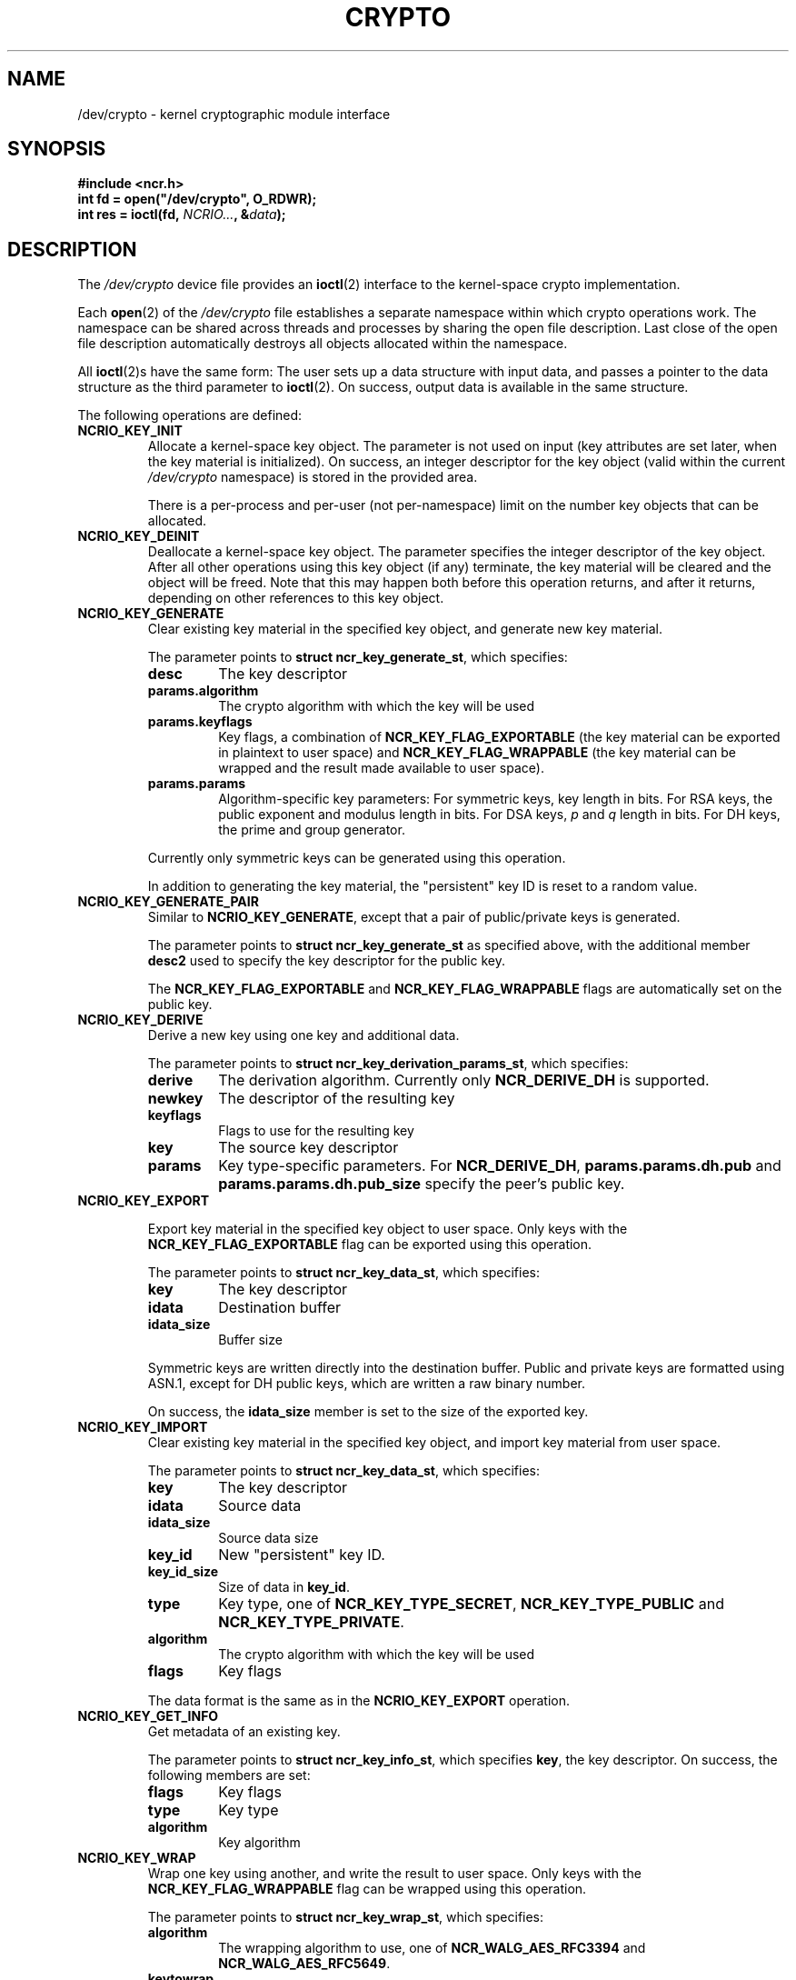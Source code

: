 .\" A man page for /dev/crypto(4). -*- nroff -*-
.\"
.\" Copyright (C) 2010 Red Hat, Inc. All rights reserved.
.\"
.\" This copyrighted material is made available to anyone wishing to use,
.\" modify, copy, or redistribute it subject to the terms and conditions of the
.\" GNU General Public License v.2 or (at your option) any later version.
.\"
.\" This program is distributed in the hope that it will be useful, but WITHOUT
.\" ANY WARRANTY; without even the implied warranty of MERCHANTABILITY or
.\" FITNESS FOR A PARTICULAR PURPOSE. See the GNU General Public License for
.\" more details.
.\"
.\" You should have received a copy of the GNU General Public License along
.\" with this program; if not, write to the Free Software Foundation, Inc.,
.\" 51 Franklin Street, Fifth Floor, Boston, MA 02110-1301, USA.
.\"
.\" Author: Miloslav Trmač <mitr@redhat.com>
.TH CRYPTO 4 2010-08-02 Linux "Linux Programmer's Manual"

.SH NAME
/dev/crypto \- kernel cryptographic module interface

.SH SYNOPSIS

.B #include <ncr.h>
.br
.B int fd = open("/dev/crypto", O_RDWR);
.br
.B int res = ioctl(fd, \fINCRIO...\fP, &\fIdata\fP);

.SH DESCRIPTION
The
.I /dev/crypto
device file provides an
.BR ioctl (2)
interface to the kernel-space crypto implementation.

Each
.BR open (2)
of the
.I /dev/crypto
file establishes a separate namespace within which crypto operations work.
The namespace can be shared across threads and processes
by sharing the open file description.
Last close of the open file description automatically destroys all objects
allocated within the namespace.

All
.BR ioctl (2)s
have the same form:
The user sets up a data structure with input data,
and passes a pointer to the data structure as the third parameter to
.BR ioctl (2).
On success, output data is available in the same structure.

The following operations are defined:

.TP
.B NCRIO_KEY_INIT
Allocate a kernel-space key object.
The parameter is not used on input
(key attributes are set later, when the key material is initialized).
On success, an integer descriptor for the key object
(valid within the current
.I /dev/crypto
namespace)
is stored in the provided area.

There is a per-process and per-user (not per-namespace) limit
on the number key objects that can be allocated.

.TP
.B NCRIO_KEY_DEINIT
Deallocate a kernel-space key object.
The parameter specifies the integer descriptor of the key object.
After all other operations using this key object (if any) terminate,
the key material will be cleared and the object will be freed.
Note that this may happen both before this operation returns,
and after it returns, depending on other references to this key object.

.TP
.B NCRIO_KEY_GENERATE
Clear existing key material in the specified key object,
and generate new key material.

The parameter points to \fBstruct ncr_key_generate_st\fP, which specifies:

.RS
.IP \fBdesc\fP
The key descriptor
.IP \fBparams.algorithm\fP
The crypto algorithm with which the key will be used
.IP \fBparams.keyflags\fP
Key flags, a combination of
.B NCR_KEY_FLAG_EXPORTABLE
(the key material can be exported in plaintext to user space)
and
.B NCR_KEY_FLAG_WRAPPABLE
(the key material can be wrapped and the result made available to user space).
.IP \fBparams.params\fP
Algorithm-specific key parameters:
For symmetric keys, key length in bits.
For RSA keys, the public exponent and modulus length in bits.
For DSA keys,
.I p
and
.I q
length in bits.
For DH keys, the prime and group generator.
.RE

.IP
Currently only symmetric keys can be generated using this operation.

In addition to generating the key material,
the "persistent" key ID is reset to a random value.

.TP
.B NCRIO_KEY_GENERATE_PAIR
Similar to \fBNCRIO_KEY_GENERATE\fP,
except that a pair of public/private keys is generated.

The parameter points to \fBstruct ncr_key_generate_st\fP as specified above,
with the additional member
.B desc2
used to specify the key descriptor for the public key.

The
.B NCR_KEY_FLAG_EXPORTABLE
and
.B NCR_KEY_FLAG_WRAPPABLE
flags are automatically set on the public key.

.TP
.B NCRIO_KEY_DERIVE
Derive a new key using one key and additional data.

The parameter points to \fBstruct ncr_key_derivation_params_st\fP,
which specifies:

.RS
.IP \fBderive\fP
The derivation algorithm.
Currently only
.B NCR_DERIVE_DH
is supported.
.IP \fBnewkey\fP
The descriptor of the resulting key
.IP \fBkeyflags\fP
Flags to use for the resulting key
.IP \fBkey\fP
The source key descriptor
.IP \fBparams\fP
Key type-specific parameters.
For \fBNCR_DERIVE_DH\fP,
.B params.params.dh.pub
and
.B params.params.dh.pub_size
specify the peer's public key.
.RE

.TP
.B NCRIO_KEY_EXPORT

Export key material in the specified key object to user space.
Only keys with the
.B NCR_KEY_FLAG_EXPORTABLE
flag can be exported using this operation.

The parameter points to \fBstruct ncr_key_data_st\fP, which specifies:

.RS
.IP \fBkey\fP
The key descriptor
.IP \fBidata\fP
Destination buffer
.IP \fBidata_size\fP
Buffer size
.RE

.IP
Symmetric keys are written directly into the destination buffer.
Public and private keys are formatted using ASN.1,
except for DH public keys, which are written a raw binary number.

On success, the
.B idata_size
member is set to the size of the exported key.

.TP
.B NCRIO_KEY_IMPORT
Clear existing key material in the specified key object,
and import key material from user space.

The parameter points to \fBstruct ncr_key_data_st\fP, which specifies:

.RS
.IP \fBkey\fP
The key descriptor
.IP \fBidata\fP
Source data
.IP \fBidata_size\fP
Source data size
.IP \fBkey_id\fP
New "persistent" key ID.
.IP \fBkey_id_size\fP
Size of data in \fBkey_id\fP.
.IP \fBtype\fP
Key type, one of \fBNCR_KEY_TYPE_SECRET\fP, \fBNCR_KEY_TYPE_PUBLIC\fP and
\fBNCR_KEY_TYPE_PRIVATE\fP.
.IP \fBalgorithm\fP
The crypto algorithm with which the key will be used
.IP \fBflags\fP
Key flags
.RE

.IP
The data format is the same as in the
.B NCRIO_KEY_EXPORT
operation.

.TP
.B NCRIO_KEY_GET_INFO
Get metadata of an existing key.

The parameter points to \fBstruct ncr_key_info_st\fP,
which specifies \fBkey\fP, the key descriptor.
On success, the following members are set:

.RS
.IP \fBflags\fP
Key flags
.IP \fBtype\fP
Key type
.IP \fBalgorithm\fP
Key algorithm
.RE

.TP
.B NCRIO_KEY_WRAP
Wrap one key using another, and write the result to user space.
Only keys with the
.B NCR_KEY_FLAG_WRAPPABLE
flag can be wrapped using this operation.

The parameter points to \fBstruct ncr_key_wrap_st\fP, which specifies:

.RS
.IP \fBalgorithm\fP
The wrapping algorithm to use, one of
.B NCR_WALG_AES_RFC3394
and \fBNCR_WALG_AES_RFC5649\fP.
.IP \fBkeytowrap\fP
The descriptor of the key to wrap
.IP \fBkey\fP
The descriptor of the key used for wrapping
.IP \fBparams\fP
Key type-specific parameters.
For the currently supported wrapping algorithms,
.B params.params.cipher.iv
and
.B params.params.cipher.iv_size
specify the IV.
.IP \fBio\fP
Destination buffer
.IP \fBio_size\fP
Size of the destination buffer
.RE

.IP
Currently only secret keys can be wrapped,
using one of the above-mentioned AES-based algorithms.

On success, the
.B io_size
member is set to the size of the wrapped key.

.TP
.B NCRIO_KEY_UNWRAP
Unwrap user-space data into a kernel-space key using another key.

The parameter points to \fBstruct ncr_key_wrap_st\fP, which specifies:

.RS
.IP \fBalgorithm\fP
The wrapping algorithm to use.
.IP \fBkeytowrap\fP
The descriptor of the target key object
.IP \fBkey\fP
The descriptor of the key used for wrapping
.IP \fBparams\fP
Key type-specific parameters.
For the currently supported wrapping algorithms,
.B params.params.cipher.iv
and
.B params.params.cipher.iv_size
specify the IV.
.IP \fBio\fP
Pointer to the wrapped key
.IP \fBio_size\fP
Size of the wrapped key
.RE

.IP
The unwrapped key will have the
.B NCR_KEY_FLAG_WRAPPABLE
flag set, and the
.B NCR_KEY_FLAG_EXPORTABLE
flag clear.

.TP
.B NCRIO_KEY_STORAGE_WRAP
Wrap a key object and associated metadata using the system-wide storage master
key,
and write the result to user space.

Only keys with the
.B NCR_KEY_FLAG_WRAPPABLE
flag can be wrapped using this operation.

The parameter points to \fBstruct ncr_key_storage_wrap_st\fP, which specifies:

.RS
.IP \fBkeytowrap\fP
The descriptor of the key to wrap
.IP \fBio\fP
Destination buffer
.IP \fBio_size\fP
Size of the destination buffer
.RE

.IP
On success, the
.B io_size
member is set to the size of the wrapped key.

Both symmetric and asymmetric keys can be wrapped using this operation.
The wrapped data includes the following information in addition to the raw key
material:

.RS
.IP \(bu
Key type
.IP \(bu
Key flags
.IP \(bu
Key algorithm
.IP \(bu
"Persistent" key ID.
.RE

.TP
.B NCRIO_KEY_STORAGE_UNWRAP
Unwrap key and associated metadata created using \fBNCRIO_KEY_STORAGE_WRAP\fP,
and restore the information into a specified key object.

The parameter points to \fBstruct ncr_key_storage_wrap_st\fP, which specifies:

.RS
.IP \fBkeytowrap\fP
The target key descriptor
.IP \fBio\fP
Wrapped data
.IP \fBio_size\fP
Size of the wrapped data
.RE

.IP
See
.B NCRIO_KEY_STORAGE_WRAP
above for the list of attributes that will be restored.

.TP
.B NCRIO_SESSION_INIT
Allocate a session for performing crypto operations.

The parameter points to \fBstruct ncr_session_st\fP, which specifies:

.RS
.IP \fBalgorithm\fP
The crypto algorithm to use.
.IP \fBkey\fP
The key to use for the operation, if required.
.IP \fBparams\fP
Parameters for the operation.
For symmetric ciphers, the IV.
For RSA operations, the format, used hash algorithms and PSS salt length.
for DSA, the signature hash algorithm.
.IP \fBop\fP
The operation to perform, one of \fBNCR_OP_ENCRYPT\fP, \fBNCR_OP_DECRYPT\fP,
\fBNCR_OP_SIGN\fP and \fBNCR_OP_VERIFY\FP.  Use
.B NCR_OP_SIGN
for computing an unkeyed hash as well as keyed hashes and signatures.
.RE

.IP
On success, an integer descriptor for the created session
(valid within the current
.I /dev/crypto
namespace)
is stored into the
.B ses
member.

.TP
.B NCRIO_SESSION_UPDATE
Update an existing crypto session with new data
(for operations, such as hashing, for which data can be supplied in pieces),
or perform a single operation using the session context (for operations, such
as public key encryption, that work on separate units of data).

The parameter points to \fBstruct ncr_session_op_st\fP, which specifies:

.RS
.IP \fBses\fP
The integer descriptor of the session.
.IP \fBtype\fP
Type of the data references used for this operation, either
.B NCR_KEY_DATA
or
.B NCR_DIRECT_DATA.
.IP "\fBdata.udata.input\fP, \fBdata.udata.input_size\fP"
If \fBtype == NCR_DIRECT_DATA\fP, input data for the operation.
.IP \fBdata.kdata.input\fP
If \fBtype == NCR_KEY_DATA\fP, integer key descriptor serving as input for
the operation.
This can be currently used only to compute or verify a signature or hash
of a symmetric key:
the keying material is directly used as input data for the underlying hash.
.IP "\fBdata.udata.output\fP, \fBdata,udata.output_size\fP"
If \fBtype == NCR_DIRECT_DATA\fP, output buffer for the operation.
.IP "\fBdata.kdata.output\fP, \fBdata,kdata.output_size\fP"
If \fBtype == NCR_KEY_DATA\fP, output buffer for the operation.
.RE

.IP
For the
.B NCR_OP_ENCRYPT
and
.B NCR_OP_DECRYPT
operations using symmetric ciphers,
the operation is performed on the input data,
resulting in an output data block of the same size;
for operations using public-key cryptography,
a single operation is performed on the input data,
resulting in output data.
In both cases,
the relevant
.B output_data
member is set to the size of valid output data on success.

For the
.B NCR_OP_SIGN
and
.B NCR_OP_VERIFY
operations,
the input data is supplied to the underlying hash function;
no output data is produced.

.TP
.B NCRIO_SESSION_FINAL
Finalize an existing crypto session and deallocate it.

The parameter points to \fBstruct ncr_session_op_st\fP, as described in the
.B NCRIO_SESSION_UPDATE
section above.
If the parameter specifies valid input data,
it is processed as if using \fBNCRIO_SESSION_UPDATE\fP;
thus, the last update operation can be performed together with the finalization
in one step.

There is no specific finalization operation performed for
.B NCR_OP_ENCRYPT
and \fBNCR_OP_DECRYPT\fP.

For the
.B NCR_OP_SIGN
operation,
the signature is created and written as output data.

For the
.B NCR_OP_VERIFY
operation,
a signature specified as input using the
.I output data
fields is verified;
the result of this operation
(\fBNCR_SUCCESS\fP or \fBNCR_VERIFICATION_FAILED\fP)
will be stored into the
.B err
member.
(Note that the
.BR ioctl (2)
operation will indicate success even if the signature verification fails,
as long all inputs were specified correctly.)

The session will be deallocated even if the
.B NCRIO_SESSION_FINAL
operation reports an error,
as long as valid session descriptor was specified.

.TP
.B NCRIO_SESSION_ONCE
Perform an one-shot crypto operation,
allocating a temporary session,
supplying a single instance of data,
and finalizing the session in one operation.

The parameter points to \fBstruct ncr_session_once_op_st\fP,
which includes arguments for one
.B NCRIO_SESSION_INIT
and one
.B NCRIO_SESSION_FINAL
operation.
The
.B ses
member for the
.B NCRIO_SESSION_FINAL
sub-operation is ignored,
the sub-operation automatically uses the temporary session.

.TP
.B NCRIO_MASTER_KEY_SET
Set the system-wide storage master key.
Only a process with EUID 0 and the
.B CAP_SYS_ADMIN
capability is allowed to perform this operation.
Once a master key is set,
it can be changed only by rebooting the system
and setting a different key.

The parameter points to \fBstruct ncr_master_key_st\fP, which specifies:
.RS
.IP \fBkey\fP
Pointer to the key material in user space.
.IP \fBkey_size\fP
Size of the key material in bytes.
.RE

Currently only an AES key with size 16, 24, or 32 bytes is acceptable.

.SH CONFIGURATION
The
.B NCRIO_KEY_STORAGE_WRAP
and
.B NCRIO_KEY_STORAGE_UNWRAP
.BR ioctl ()s
work only after a storage master key is configured by the system
administrator.
See \fBNCRIO_MASTER_KEY_SET\fP above.

.SH FILES
.I /dev/crypto
